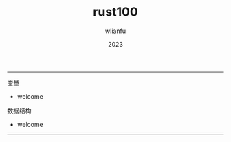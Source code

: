 #+TITLE: rust100
#+AUTHOR: wlianfu
#+DATE: 2023
#+EMAIL: wlianfu@163.com
#+OPTIONS: rust100

-----
***** 变量

+ welcome

***** 数据结构

+ welcome

-----
